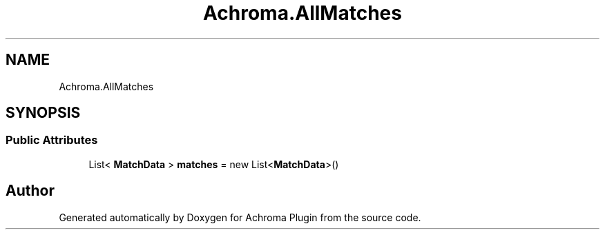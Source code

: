 .TH "Achroma.AllMatches" 3 "Achroma Plugin" \" -*- nroff -*-
.ad l
.nh
.SH NAME
Achroma.AllMatches
.SH SYNOPSIS
.br
.PP
.SS "Public Attributes"

.in +1c
.ti -1c
.RI "List< \fBMatchData\fP > \fBmatches\fP = new List<\fBMatchData\fP>()"
.br
.in -1c

.SH "Author"
.PP 
Generated automatically by Doxygen for Achroma Plugin from the source code\&.

